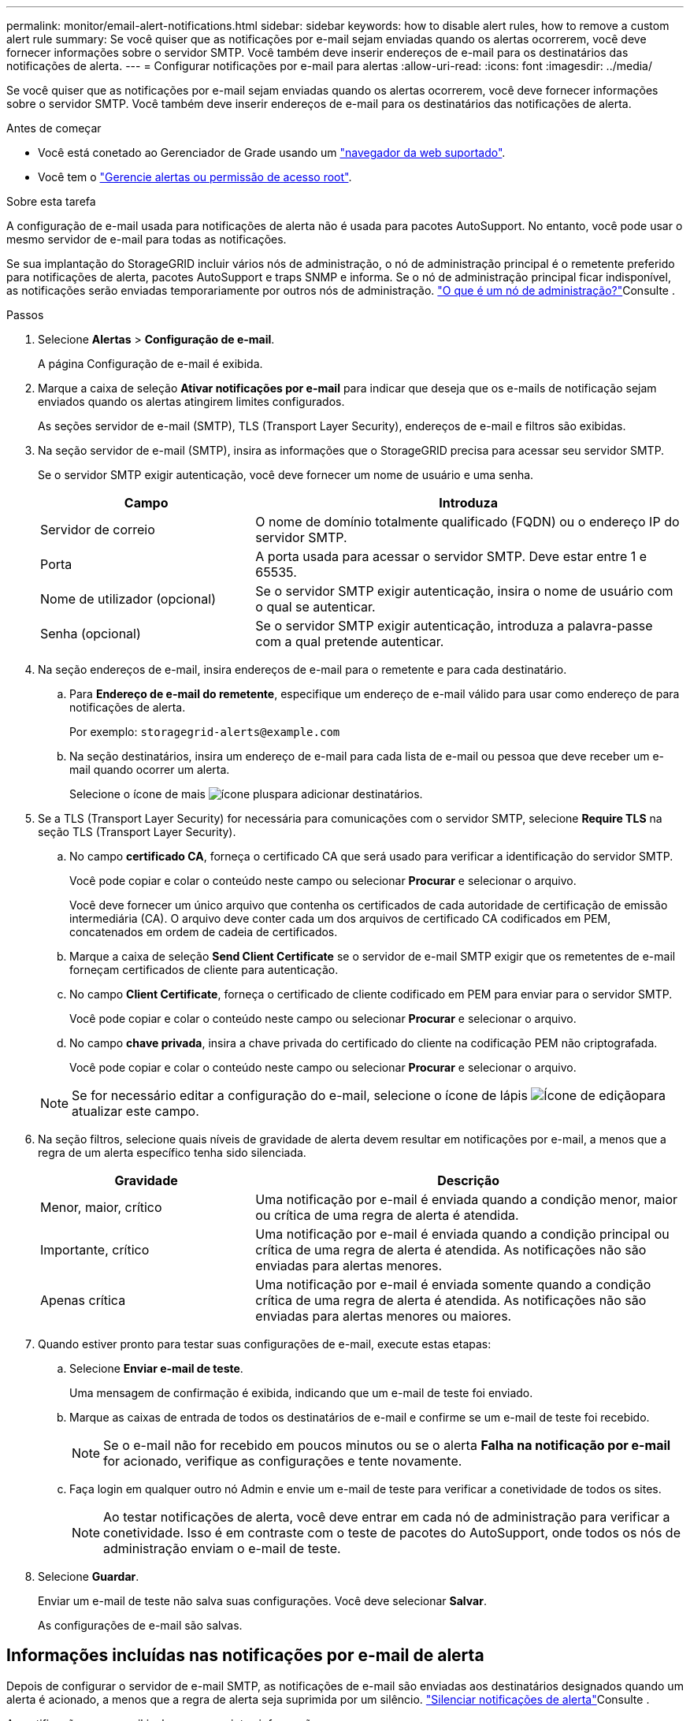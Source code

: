 ---
permalink: monitor/email-alert-notifications.html 
sidebar: sidebar 
keywords: how to disable alert rules, how to remove a custom alert rule 
summary: Se você quiser que as notificações por e-mail sejam enviadas quando os alertas ocorrerem, você deve fornecer informações sobre o servidor SMTP. Você também deve inserir endereços de e-mail para os destinatários das notificações de alerta. 
---
= Configurar notificações por e-mail para alertas
:allow-uri-read: 
:icons: font
:imagesdir: ../media/


[role="lead"]
Se você quiser que as notificações por e-mail sejam enviadas quando os alertas ocorrerem, você deve fornecer informações sobre o servidor SMTP. Você também deve inserir endereços de e-mail para os destinatários das notificações de alerta.

.Antes de começar
* Você está conetado ao Gerenciador de Grade usando um link:../admin/web-browser-requirements.html["navegador da web suportado"].
* Você tem o link:../admin/admin-group-permissions.html["Gerencie alertas ou permissão de acesso root"].


.Sobre esta tarefa
A configuração de e-mail usada para notificações de alerta não é usada para pacotes AutoSupport. No entanto, você pode usar o mesmo servidor de e-mail para todas as notificações.

Se sua implantação do StorageGRID incluir vários nós de administração, o nó de administração principal é o remetente preferido para notificações de alerta, pacotes AutoSupport e traps SNMP e informa. Se o nó de administração principal ficar indisponível, as notificações serão enviadas temporariamente por outros nós de administração. link:../primer/what-admin-node-is.html["O que é um nó de administração?"]Consulte .

.Passos
. Selecione *Alertas* > *Configuração de e-mail*.
+
A página Configuração de e-mail é exibida.

. Marque a caixa de seleção *Ativar notificações por e-mail* para indicar que deseja que os e-mails de notificação sejam enviados quando os alertas atingirem limites configurados.
+
As seções servidor de e-mail (SMTP), TLS (Transport Layer Security), endereços de e-mail e filtros são exibidas.

. Na seção servidor de e-mail (SMTP), insira as informações que o StorageGRID precisa para acessar seu servidor SMTP.
+
Se o servidor SMTP exigir autenticação, você deve fornecer um nome de usuário e uma senha.

+
[cols="1a,2a"]
|===
| Campo | Introduza 


 a| 
Servidor de correio
 a| 
O nome de domínio totalmente qualificado (FQDN) ou o endereço IP do servidor SMTP.



 a| 
Porta
 a| 
A porta usada para acessar o servidor SMTP. Deve estar entre 1 e 65535.



 a| 
Nome de utilizador (opcional)
 a| 
Se o servidor SMTP exigir autenticação, insira o nome de usuário com o qual se autenticar.



 a| 
Senha (opcional)
 a| 
Se o servidor SMTP exigir autenticação, introduza a palavra-passe com a qual pretende autenticar.

|===
. Na seção endereços de e-mail, insira endereços de e-mail para o remetente e para cada destinatário.
+
.. Para *Endereço de e-mail do remetente*, especifique um endereço de e-mail válido para usar como endereço de para notificações de alerta.
+
Por exemplo: `storagegrid-alerts@example.com`

.. Na seção destinatários, insira um endereço de e-mail para cada lista de e-mail ou pessoa que deve receber um e-mail quando ocorrer um alerta.
+
Selecione o ícone de mais image:../media/icon_plus_sign_black_on_white.gif["ícone plus"]para adicionar destinatários.



. Se a TLS (Transport Layer Security) for necessária para comunicações com o servidor SMTP, selecione *Require TLS* na seção TLS (Transport Layer Security).
+
.. No campo *certificado CA*, forneça o certificado CA que será usado para verificar a identificação do servidor SMTP.
+
Você pode copiar e colar o conteúdo neste campo ou selecionar *Procurar* e selecionar o arquivo.

+
Você deve fornecer um único arquivo que contenha os certificados de cada autoridade de certificação de emissão intermediária (CA). O arquivo deve conter cada um dos arquivos de certificado CA codificados em PEM, concatenados em ordem de cadeia de certificados.

.. Marque a caixa de seleção *Send Client Certificate* se o servidor de e-mail SMTP exigir que os remetentes de e-mail forneçam certificados de cliente para autenticação.
.. No campo *Client Certificate*, forneça o certificado de cliente codificado em PEM para enviar para o servidor SMTP.
+
Você pode copiar e colar o conteúdo neste campo ou selecionar *Procurar* e selecionar o arquivo.

.. No campo *chave privada*, insira a chave privada do certificado do cliente na codificação PEM não criptografada.
+
Você pode copiar e colar o conteúdo neste campo ou selecionar *Procurar* e selecionar o arquivo.

+

NOTE: Se for necessário editar a configuração do e-mail, selecione o ícone de lápis image:../media/icon_edit_tm.png["Ícone de edição"]para atualizar este campo.



. Na seção filtros, selecione quais níveis de gravidade de alerta devem resultar em notificações por e-mail, a menos que a regra de um alerta específico tenha sido silenciada.
+
[cols="1a,2a"]
|===
| Gravidade | Descrição 


 a| 
Menor, maior, crítico
 a| 
Uma notificação por e-mail é enviada quando a condição menor, maior ou crítica de uma regra de alerta é atendida.



 a| 
Importante, crítico
 a| 
Uma notificação por e-mail é enviada quando a condição principal ou crítica de uma regra de alerta é atendida. As notificações não são enviadas para alertas menores.



 a| 
Apenas crítica
 a| 
Uma notificação por e-mail é enviada somente quando a condição crítica de uma regra de alerta é atendida. As notificações não são enviadas para alertas menores ou maiores.

|===
. Quando estiver pronto para testar suas configurações de e-mail, execute estas etapas:
+
.. Selecione *Enviar e-mail de teste*.
+
Uma mensagem de confirmação é exibida, indicando que um e-mail de teste foi enviado.

.. Marque as caixas de entrada de todos os destinatários de e-mail e confirme se um e-mail de teste foi recebido.
+

NOTE: Se o e-mail não for recebido em poucos minutos ou se o alerta *Falha na notificação por e-mail* for acionado, verifique as configurações e tente novamente.

.. Faça login em qualquer outro nó Admin e envie um e-mail de teste para verificar a conetividade de todos os sites.
+

NOTE: Ao testar notificações de alerta, você deve entrar em cada nó de administração para verificar a conetividade. Isso é em contraste com o teste de pacotes do AutoSupport, onde todos os nós de administração enviam o e-mail de teste.



. Selecione *Guardar*.
+
Enviar um e-mail de teste não salva suas configurações. Você deve selecionar *Salvar*.

+
As configurações de e-mail são salvas.





== Informações incluídas nas notificações por e-mail de alerta

Depois de configurar o servidor de e-mail SMTP, as notificações de e-mail são enviadas aos destinatários designados quando um alerta é acionado, a menos que a regra de alerta seja suprimida por um silêncio. link:silencing-alert-notifications.html["Silenciar notificações de alerta"]Consulte .

As notificações por e-mail incluem as seguintes informações:

image::../media/alerts_email_notification.png[Notificação por e-mail de alertas]

[cols="1a,6a"]
|===
| Legenda | Descrição 


 a| 
1
 a| 
O nome do alerta, seguido pelo número de instâncias ativas deste alerta.



 a| 
2
 a| 
A descrição do alerta.



 a| 
3
 a| 
Quaisquer ações recomendadas para o alerta.



 a| 
4
 a| 
Detalhes sobre cada instância ativa do alerta, incluindo o nó e o site afetados, a gravidade do alerta, a hora UTC em que a regra de alerta foi acionada e o nome da tarefa e serviço afetados.



 a| 
5
 a| 
O nome do host do nó Admin que enviou a notificação.

|===


== Como os alertas são agrupados

Para evitar que um número excessivo de notificações por e-mail seja enviado quando os alertas são acionados, o StorageGRID tenta agrupar vários alertas na mesma notificação.

Consulte a tabela a seguir para obter exemplos de como o StorageGRID agrupa vários alertas em notificações por e-mail.

[cols="1a,1a"]
|===
| Comportamento | Exemplo 


 a| 
Cada notificação de alerta aplica-se apenas a alertas com o mesmo nome. Se dois alertas com nomes diferentes forem acionados ao mesmo tempo, duas notificações por e-mail serão enviadas.
 a| 
* O alerta A é acionado em dois nós ao mesmo tempo. Apenas uma notificação é enviada.
* O alerta A é acionado no nó 1 e o alerta B é acionado no nó 2 ao mesmo tempo. Duas notificações são enviadas - uma para cada alerta.




 a| 
Para um alerta específico em um nó específico, se os limites forem atingidos por mais de uma gravidade, uma notificação será enviada apenas para o alerta mais grave.
 a| 
* O alerta A é acionado e os limites de alerta menor, maior e crítico são atingidos. Uma notificação é enviada para o alerta crítico.




 a| 
Na primeira vez que um alerta é acionado, o StorageGRID aguarda 2 minutos antes de enviar uma notificação. Se outros alertas com o mesmo nome forem acionados durante esse período, o StorageGRID agrupa todos os alertas na notificação inicial.​
 a| 
. O alerta A é acionado no nó 1 às 08:00. Nenhuma notificação é enviada.
. O alerta A é acionado no nó 2 às 08:01. Nenhuma notificação é enviada.
. Às 08:02, uma notificação é enviada para relatar ambas as instâncias do alerta.




 a| 
Se um outro alerta com o mesmo nome for acionado, o StorageGRID aguarda 10 minutos antes de enviar uma nova notificação. A nova notificação relata todos os alertas ativos (alertas atuais que não foram silenciados), mesmo que tenham sido reportados anteriormente.
 a| 
. O alerta A é acionado no nó 1 às 08:00. Uma notificação é enviada às 08:02.
. O alerta A é acionado no nó 2 às 08:05. Uma segunda notificação é enviada às 08:15 (10 minutos depois). Ambos os nós são relatados.




 a| 
Se houver vários alertas atuais com o mesmo nome e um desses alertas for resolvido, uma nova notificação não será enviada se o alerta ocorrer novamente no nó para o qual o alerta foi resolvido.
 a| 
. O alerta A é acionado para o nó 1. Uma notificação é enviada.
. O alerta A é acionado para o nó 2. Uma segunda notificação é enviada.
. O alerta A foi resolvido para o nó 2, mas permanece ativo para o nó 1.
. O alerta A é acionado novamente para o nó 2. Nenhuma nova notificação é enviada porque o alerta ainda está ativo para o nó 1.




 a| 
O StorageGRID continua a enviar notificações por e-mail uma vez a cada 7 dias até que todas as instâncias do alerta sejam resolvidas ou a regra de alerta seja silenciada.
 a| 
. O alerta A é acionado para o nó 1 em 8 de março. Uma notificação é enviada.
. O alerta A não foi resolvido ou silenciado. Notificações adicionais são enviadas em 15 de março, 22 de março, 29 de março, e assim por diante.


|===


== Solucionar problemas de notificações por e-mail de alerta

Se o alerta *Falha na notificação por e-mail* for acionado ou você não conseguir receber a notificação por e-mail de alerta de teste, siga estas etapas para resolver o problema.

.Antes de começar
* Você está conetado ao Gerenciador de Grade usando um link:../admin/web-browser-requirements.html["navegador da web suportado"].
* Você tem o link:../admin/admin-group-permissions.html["Gerencie alertas ou permissão de acesso root"].


.Passos
. Verifique as suas definições.
+
.. Selecione *Alertas* > *Configuração de e-mail*.
.. Verifique se as configurações do servidor de e-mail (SMTP) estão corretas.
.. Verifique se você especificou endereços de e-mail válidos para os destinatários.


. Verifique o filtro de spam e certifique-se de que o e-mail não foi enviado para uma pasta de lixo eletrônico.
. Peça ao administrador de e-mail para confirmar que os e-mails do endereço do remetente não estão sendo bloqueados.
. Colete um arquivo de log para o Admin Node e entre em Contato com o suporte técnico.
+
O suporte técnico pode usar as informações nos logs para ajudar a determinar o que deu errado. Por exemplo, o arquivo prometheus.log pode mostrar um erro ao se conetar ao servidor especificado.

+
link:collecting-log-files-and-system-data.html["Colete arquivos de log e dados do sistema"]Consulte .


